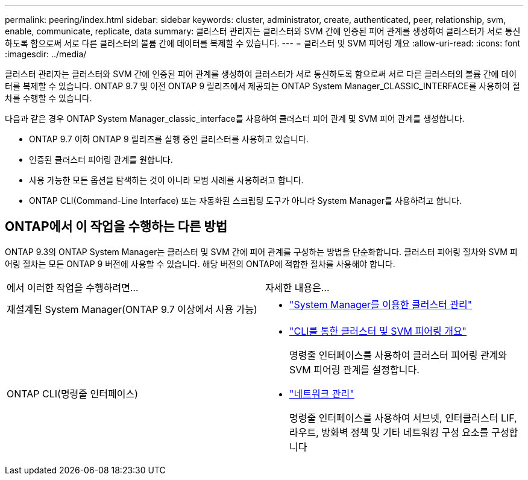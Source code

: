 ---
permalink: peering/index.html 
sidebar: sidebar 
keywords: cluster, administrator, create, authenticated, peer, relationship, svm, enable, communicate, replicate, data 
summary: 클러스터 관리자는 클러스터와 SVM 간에 인증된 피어 관계를 생성하여 클러스터가 서로 통신하도록 함으로써 서로 다른 클러스터의 볼륨 간에 데이터를 복제할 수 있습니다. 
---
= 클러스터 및 SVM 피어링 개요
:allow-uri-read: 
:icons: font
:imagesdir: ../media/


[role="lead"]
클러스터 관리자는 클러스터와 SVM 간에 인증된 피어 관계를 생성하여 클러스터가 서로 통신하도록 함으로써 서로 다른 클러스터의 볼륨 간에 데이터를 복제할 수 있습니다.  ONTAP 9.7 및 이전 ONTAP 9 릴리즈에서 제공되는 ONTAP System Manager_CLASSIC_INTERFACE를 사용하여 절차를 수행할 수 있습니다.

다음과 같은 경우 ONTAP System Manager_classic_interface를 사용하여 클러스터 피어 관계 및 SVM 피어 관계를 생성합니다.

* ONTAP 9.7 이하 ONTAP 9 릴리즈를 실행 중인 클러스터를 사용하고 있습니다.
* 인증된 클러스터 피어링 관계를 원합니다.
* 사용 가능한 모든 옵션을 탐색하는 것이 아니라 모범 사례를 사용하려고 합니다.
* ONTAP CLI(Command-Line Interface) 또는 자동화된 스크립팅 도구가 아니라 System Manager를 사용하려고 합니다.




== ONTAP에서 이 작업을 수행하는 다른 방법

ONTAP 9.3의 ONTAP System Manager는 클러스터 및 SVM 간에 피어 관계를 구성하는 방법을 단순화합니다. 클러스터 피어링 절차와 SVM 피어링 절차는 모든 ONTAP 9 버전에 사용할 수 있습니다. 해당 버전의 ONTAP에 적합한 절차를 사용해야 합니다.

|===


| 에서 이러한 작업을 수행하려면... | 자세한 내용은... 


 a| 
재설계된 System Manager(ONTAP 9.7 이상에서 사용 가능)
 a| 
* https://docs.netapp.com/us-en/ontap/concept_administration_overview.html["System Manager를 이용한 클러스터 관리"^]




 a| 
ONTAP CLI(명령줄 인터페이스)
 a| 
* https://docs.netapp.com/us-en/ontap/peering/index.html["CLI를 통한 클러스터 및 SVM 피어링 개요"^]
+
명령줄 인터페이스를 사용하여 클러스터 피어링 관계와 SVM 피어링 관계를 설정합니다.

* https://docs.netapp.com/us-en/ontap/networking/index.html["네트워크 관리"^]
+
명령줄 인터페이스를 사용하여 서브넷, 인터클러스터 LIF, 라우트, 방화벽 정책 및 기타 네트워킹 구성 요소를 구성합니다



|===